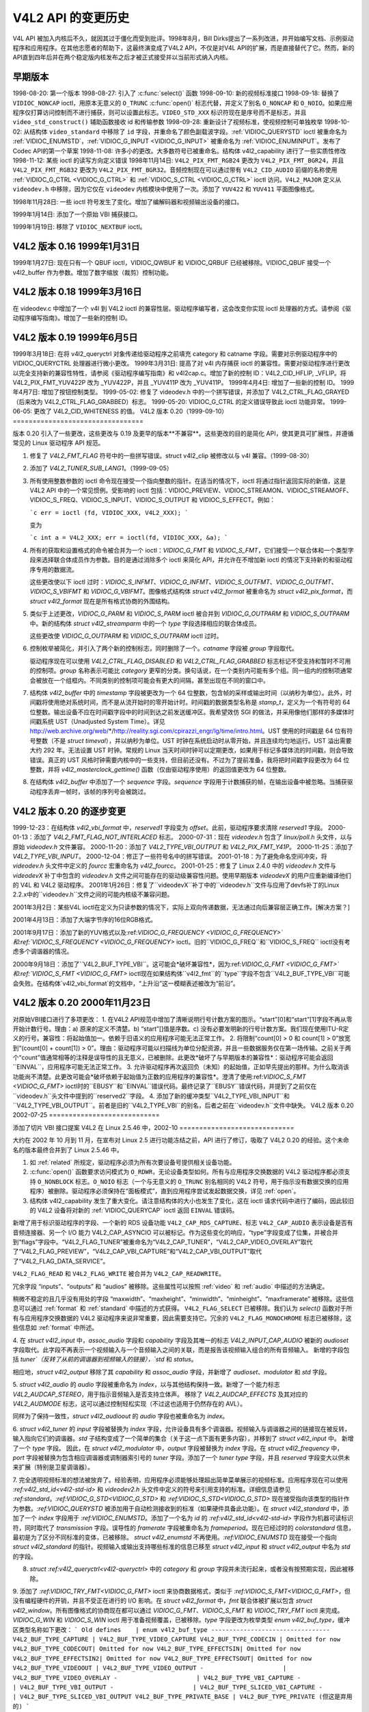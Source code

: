 .. 许可证标识符: GFDL-1.1-no-invariants-or-later
.. C 命名空间:: V4L

.. _hist-v4l2:

**************************
V4L2 API 的变更历史
**************************

V4L API 被加入内核后不久，就因其过于僵化而受到批评。1998年8月，Bill Dirks提出了一系列改进，并开始编写文档、示例驱动程序和应用程序。在其他志愿者的帮助下，这最终演变成了V4L2 API，不仅是对V4L API的扩展，而是直接替代了它。然而，新的API直到四年后并在两个稳定版内核发布之后才被正式接受并以当前形式纳入内核。

早期版本
=========

1998-08-20: 第一个版本
1998-08-27: 引入了 :c:func:`select()` 函数
1998-09-10: 新的视频标准接口
1998-09-18: 替换了 ``VIDIOC_NONCAP`` ioctl，用原本无意义的 ``O_TRUNC`` :c:func:`open()` 标志代替，并定义了别名 ``O_NONCAP`` 和 ``O_NOIO``。如果应用程序仅打算访问控制而不进行捕获，则可以设置此标志。``VIDEO_STD_XXX`` 标识符现在是序号而不是标志，并且 ``video_std_construct()`` 辅助函数接收 id 和传输参数
1998-09-28: 重新设计了视频标准，使视频控制可单独枚举
1998-10-02: 从结构体 ``video_standard`` 中移除了 ``id`` 字段，并重命名了颜色副载波字段。:ref:`VIDIOC_QUERYSTD` ioctl 被重命名为 :ref:`VIDIOC_ENUMSTD`，:ref:`VIDIOC_G_INPUT <VIDIOC_G_INPUT>` 被重命名为 :ref:`VIDIOC_ENUMINPUT`。发布了Codec API的第一个草案
1998-11-08: 许多小的更改。大多数符号已被重命名。结构体 v4l2_capability 进行了一些实质性修改
1998-11-12: 某些 ioctl 的读写方向定义错误
1998年11月14日: ``V4L2_PIX_FMT_RGB24`` 更改为 ``V4L2_PIX_FMT_BGR24``，并且 ``V4L2_PIX_FMT_RGB32`` 更改为 ``V4L2_PIX_FMT_BGR32``。音频控制现在可以通过带有 ``V4L2_CID_AUDIO`` 前缀的名称使用 :ref:`VIDIOC_G_CTRL <VIDIOC_G_CTRL>` 和 :ref:`VIDIOC_S_CTRL <VIDIOC_G_CTRL>` ioctl 访问。``V4L2_MAJOR`` 定义从 ``videodev.h`` 中移除，因为它仅在 ``videodev`` 内核模块中使用了一次。添加了 ``YUV422`` 和 ``YUV411`` 平面图像格式。

1998年11月28日: 一些 ioctl 符号发生了变化。增加了编解码器和视频输出设备的接口。

1999年1月14日: 添加了一个原始 VBI 捕获接口。

1999年1月19日: 移除了 ``VIDIOC_NEXTBUF`` ioctl。

V4L2 版本 0.16 1999年1月31日
============================

1999年1月27日: 现在只有一个 QBUF ioctl，VIDIOC_QWBUF 和 VIDIOC_QRBUF 已经被移除。VIDIOC_QBUF 接受一个 v4l2_buffer 作为参数。增加了数字缩放（裁剪）控制功能。

V4L2 版本 0.18 1999年3月16日
============================

在 videodev.c 中增加了一个 v4l 到 V4L2 ioctl 的兼容性层。驱动程序编写者，这会改变你实现 ioctl 处理器的方式。请参阅《驱动程序编写指南》。增加了一些新的控制 ID。

V4L2 版本 0.19 1999年6月5日
============================

1999年3月18日: 在将 v4l2_queryctrl 对象传递给驱动程序之前填充 category 和 catname 字段。需要对示例驱动程序中的 VIDIOC_QUERYCTRL 处理器进行微小更改。
1999年3月31日: 提高了对 v4l 内存捕获 ioctl 的兼容性。需要对驱动程序进行更改以完全支持新的兼容性特性，请参阅《驱动程序编写指南》和 v4l2cap.c。增加了新的控制 ID：V4L2_CID_HFLIP, _VFLIP。将 V4L2_PIX_FMT_YUV422P 改为 _YUV422P，并且 _YUV411P 改为 _YUV411P。
1999年4月4日: 增加了一些新的控制 ID。
1999年4月7日: 增加了按钮控制类型。
1999-05-02: 修复了 videodev.h 中的一个拼写错误，并添加了 V4L2_CTRL_FLAG_GRAYED（后来改为 V4L2_CTRL_FLAG_GRABBED）标志。
1999-05-20: VIDIOC_G_CTRL 的定义错误导致此 ioctl 功能异常。
1999-06-05: 更改了 V4L2_CID_WHITENESS 的值。
V4L2 版本 0.20（1999-09-10）
=================================

版本 0.20 引入了一些更改，这些更改与 0.19 及更早的版本**不兼容**。这些更改的目的是简化 API，使其更具可扩展性，并遵循常见的 Linux 驱动程序 API 规范。

1. 修复了 `V4L2_FMT_FLAG` 符号中的一些拼写错误。struct v4l2_clip 被修改以与 v4l 兼容。（1999-08-30）

2. 添加了 `V4L2_TUNER_SUB_LANG1`。（1999-09-05）

3. 所有使用整数参数的 ioctl 命令现在接受一个指向整数的指针。在适当的情况下，ioctl 将通过指针返回实际的新值，这是 V4L2 API 中的一个常见惯例。受影响的 ioctl 包括：VIDIOC_PREVIEW、VIDIOC_STREAMON、VIDIOC_STREAMOFF、VIDIOC_S_FREQ、VIDIOC_S_INPUT、VIDIOC_S_OUTPUT 和 VIDIOC_S_EFFECT。例如：

   ```c
   err = ioctl (fd, VIDIOC_XXX, V4L2_XXX);
   ```

   变为

   ```c
   int a = V4L2_XXX; err = ioctl(fd, VIDIOC_XXX, &a);
   ```

4. 所有的获取和设置格式的命令被合并为一个 ioctl：`VIDIOC_G_FMT` 和 `VIDIOC_S_FMT`，它们接受一个联合体和一个类型字段来选择联合体成员作为参数。目的是通过消除多个 ioctl 来简化 API，并允许在不增加新 ioctl 的情况下支持新的和驱动程序专用的数据流。
   
   这些更改使以下 ioctl 过时：`VIDIOC_S_INFMT`、`VIDIOC_G_INFMT`、`VIDIOC_S_OUTFMT`、`VIDIOC_G_OUTFMT`、`VIDIOC_S_VBIFMT` 和 `VIDIOC_G_VBIFMT`。图像格式结构体 `struct v4l2_format` 被重命名为 `struct v4l2_pix_format`，而 `struct v4l2_format` 现在是所有格式协商的外围结构。

5. 类似于上述更改，`VIDIOC_G_PARM` 和 `VIDIOC_S_PARM` ioctl 被合并到 `VIDIOC_G_OUTPARM` 和 `VIDIOC_S_OUTPARM` 中。新的结构体 `struct v4l2_streamparm` 中的一个 `type` 字段选择相应的联合体成员。
   
   这些更改使 `VIDIOC_G_OUTPARM` 和 `VIDIOC_S_OUTPARM` ioctl 过时。

6. 控制枚举被简化，并引入了两个新的控制标志，同时删除了一个。`catname` 字段被 `group` 字段取代。
   
   驱动程序现在可以使用 `V4L2_CTRL_FLAG_DISABLED` 和 `V4L2_CTRL_FLAG_GRABBED` 标志标记不受支持和暂时不可用的控制项。`group` 名称表示可能比 `category` 更窄的分类。换句话说，在一个类别内可能有多个组。同一组内的控制项通常会被放在一个组框内。不同类别的控制项可能会有更大的间隔，甚至出现在不同的窗口中。
7. 结构体 `v4l2_buffer` 中的 `timestamp` 字段被更改为一个 64 位整数，包含帧的采样或输出时间（以纳秒为单位）。此外，时间戳将使用绝对系统时间，而不是从流开始时的零开始计时。时间戳的数据类型名称是 `stamp_t`，定义为一个有符号的 64 位整数。输出设备不应在时间戳字段中的时间到达之前发送缓冲区。我希望效仿 SGI 的做法，并采用像他们那样的多媒体时间戳系统 UST（Unadjusted System Time）。详见 http://web.archive.org/web/*/http://reality.sgi.com/cpirazzi_engr/lg/time/intro.html。UST 使用的时间戳是 64 位有符号整数（不是 `struct timeval`），并以纳秒为单位。UST 时钟在系统启动时从零开始，并且连续均匀地运行。UST 溢出需要大约 292 年。无法设置 UST 时钟。常规的 Linux 当天时间时钟可以定期更改，如果用于标记多媒体流的时间戳，则会导致错误。真正的 UST 风格时钟需要内核中的一些支持，但目前还没有。不过为了提前准备，我将把时间戳字段更改为 64 位整数，并将 `v4l2_masterclock_gettime()` 函数（仅由驱动程序使用）的返回值更改为 64 位整数。

8. 在结构体 `v4l2_buffer` 中添加了一个 `sequence` 字段。`sequence` 字段用于计数捕获的帧，在输出设备中被忽略。当捕获驱动程序丢弃一帧时，该帧的序列号会被跳过。

V4L2 版本 0.20 的逐步变更
======================

1999-12-23：在结构体 `v4l2_vbi_format` 中，`reserved1` 字段变为 `offset`。此前，驱动程序要求清除 `reserved1` 字段。
2000-01-13：添加了 `V4L2_FMT_FLAG_NOT_INTERLACED` 标志。
2000-07-31：现在 `videodev.h` 包含了 `linux/poll.h` 头文件，以与原始 `videodev.h` 文件兼容。
2000-11-20：添加了 `V4L2_TYPE_VBI_OUTPUT` 和 `V4L2_PIX_FMT_Y41P`。
2000-11-25：添加了 `V4L2_TYPE_VBI_INPUT`。
2000-12-04：修正了一些符号名中的拼写错误。
2001-01-18：为了避免命名空间冲突，将 `videodev.h` 头文件中定义的 `fourcc` 宏重命名为 `v4l2_fourcc`。
2001-01-25：修复了 Linux 2.4.0 中的 `videodev.h` 文件与 `videodevX` 补丁中包含的 `videodev.h` 文件之间可能存在的驱动级兼容性问题。使用早期版本 `videodevX` 的用户应重新编译他们的 V4L 和 V4L2 驱动程序。
2001年1月26日：修复了``videodevX``补丁中的``videodev.h``文件与应用了devfs补丁的Linux 2.2.x中的``videodev.h``文件之间的可能内核级不兼容问题。

2001年3月2日：某些V4L ioctl在定义为只读参数的情况下，实际上双向传递数据，无法通过向后兼容层正确工作。[解决方案？]

2001年4月13日：添加了大端字节序的16位RGB格式。

2001年9月17日：添加了新的YUV格式以及:ref:`VIDIOC_G_FREQUENCY <VIDIOC_G_FREQUENCY>`和:ref:`VIDIOC_S_FREQUENCY <VIDIOC_G_FREQUENCY>` ioctl。旧的``VIDIOC_G_FREQ``和``VIDIOC_S_FREQ`` ioctl没有考虑多个调谐器的情况。

2000年9月18日：添加了``V4L2_BUF_TYPE_VBI``。这可能会*破坏兼容性*，因为:ref:`VIDIOC_G_FMT <VIDIOC_G_FMT>`和:ref:`VIDIOC_S_FMT <VIDIOC_G_FMT>` ioctl现在如果结构体``v4l2_fmt``的``type``字段不包含``V4L2_BUF_TYPE_VBI``可能会失败。在结构体`v4l2_vbi_format`的文档中，“上升沿”这一模糊表述被改为“前沿”。

V4L2 版本 0.20 2000年11月23日
=================================

对原始VBI接口进行了多项更改：
1. 在V4L2 API规范中增加了清晰说明行号计数方案的图示。“start”\[0\]和“start”\[1\]字段不再从零开始计数行号。理由：a) 原来的定义不清楚。b) “start”\[\]值是序数。c) 没有必要发明新的行号计数方案。我们现在使用ITU-R定义的行号。兼容性：将起始值加一。依赖于旧语义的应用程序可能无法正常工作。
2. 将限制“count\[0\] > 0 和 count\[1\] > 0”放宽到“(count\[0\] + count\[1\]) > 0”。理由：驱动程序可能以扫描线为单位分配资源，并且一些数据服务仅在第一场传输。之前关于两个“count”值通常相等的注释是误导性的且无意义，已被删除。此更改*破坏了与早期版本的兼容性*：驱动程序可能会返回``EINVAL``，应用程序可能无法正常工作。
3. 允许驱动程序再次返回负（未知）的起始值，正如早先提出的那样。为什么取消该功能尚不清楚。此更改可能会*破坏依赖于起始值为正数的应用程序的兼容性*。澄清了使用:ref:`VIDIOC_S_FMT <VIDIOC_G_FMT>` ioctl时的``EBUSY``和``EINVAL``错误代码。最终记录了``EBUSY``错误代码，并提到了之前仅在``videodev.h``头文件中提到的``reserved2``字段。
4. 添加了新的缓冲类型``V4L2_TYPE_VBI_INPUT``和``V4L2_TYPE_VBI_OUTPUT``。前者是旧的``V4L2_TYPE_VBI``的别名，后者之前在``videodev.h``文件中缺失。
V4L2 版本 0.20 2002-07-25
============================

添加了切片 VBI 接口提案
V4L2 在 Linux 2.5.46 中，2002-10
=============================

大约在 2002 年 10 月到 11 月，在宣布对 Linux 2.5 进行功能冻结之前，API 进行了修订，吸取了 V4L2 0.20 的经验。这个未命名的版本最终合并到了 Linux 2.5.46 中。

1. 如 :ref:`related` 所规定，驱动程序必须为所有次要设备号提供相关设备功能。
2. :c:func:`open()` 函数要求访问模式为 ``O_RDWR``，无论设备类型如何。所有与应用程序交换数据的 V4L2 驱动程序都必须支持 ``O_NONBLOCK`` 标志。``O_NOIO`` 标志（一个与无意义的 ``O_TRUNC`` 别名相同的 V4L2 符号，用于指示没有数据交换的应用程序）被删除。驱动程序必须保持在“面板模式”，直到应用程序尝试发起数据交换，详见 :ref:`open`。
3. 结构体 v4l2_capability 发生了重大变化。请注意结构体的大小也发生了变化，这在 ioctl 请求代码中进行了编码，因此较旧的 V4L2 设备将对新的 :ref:`VIDIOC_QUERYCAP` ioctl 返回 ``EINVAL`` 错误码。

新增了用于标识驱动程序的字段、一个新的 RDS 设备功能 ``V4L2_CAP_RDS_CAPTURE``、标志 ``V4L2_CAP_AUDIO`` 表示设备是否有音频连接器、另一个 I/O 能力 V4L2_CAP_ASYNCIO 可以被标记。作为这些变化的响应，“type”字段变成了位集，并被合并到“flags”字段中。“V4L2_FLAG_TUNER”被重命名为“V4L2_CAP_TUNER”，“V4L2_CAP_VIDEO_OVERLAY”取代了“V4L2_FLAG_PREVIEW”，“V4L2_CAP_VBI_CAPTURE”和“V4L2_CAP_VBI_OUTPUT”取代了“V4L2_FLAG_DATA_SERVICE”。

``V4L2_FLAG_READ`` 和 ``V4L2_FLAG_WRITE`` 被合并为 ``V4L2_CAP_READWRITE``。

冗余字段 “inputs”、“outputs” 和 “audios” 被移除。这些属性可以按照 :ref:`video` 和 :ref:`audio` 中描述的方法确定。

稍微不稳定的且几乎没有用处的字段 “maxwidth”、“maxheight”、“minwidth”、“minheight”、“maxframerate” 被移除。这些信息可以通过 :ref:`format` 和 :ref:`standard` 中描述的方式获得。
``V4L2_FLAG_SELECT`` 已被移除。我们认为 `select()` 函数对于所有与应用程序交换数据的 V4L2 驱动程序来说非常重要，因此需要支持它。冗余的 ``V4L2_FLAG_MONOCHROME`` 标志已被移除，这些信息如 :ref:`format` 中所述。

4. 在 `struct v4l2_input` 中，`assoc_audio` 字段和 `capability` 字段及其唯一的标志 `V4L2_INPUT_CAP_AUDIO` 被新的 `audioset` 字段取代。此字段不再表示一个视频输入与一个音频输入之间的关联，而是报告该视频输入组合的所有音频输入。
新增的字段包括 `tuner`（反转了从前的调谐器到视频输入的链接），`std` 和 `status`。

相应地，`struct v4l2_output` 移除了其 `capability` 和 `assoc_audio` 字段，并新增了 `audioset`、`modulator` 和 `std` 字段。

5. `struct v4l2_audio` 的 `audio` 字段被重命名为 `index`，以与其他结构保持一致。新增了一个能力标志 `V4L2_AUDCAP_STEREO`，用于指示音频输入是否支持立体声。
移除了 `V4L2_AUDCAP_EFFECTS` 及其对应的 `V4L2_AUDMODE` 标志，这可以通过控制轻松实现（不过这也适用于仍然存在的 AVL）。

同样为了保持一致性，`struct v4l2_audioout` 的 `audio` 字段也被重命名为 `index`。

6. `struct v4l2_tuner` 的 `input` 字段被替换为 `index` 字段，允许设备具有多个调谐器。视频输入与调谐器之间的链接现在被反转，输入指向它们的调谐器。`std` 子结构变成了一个简单的集合（关于这一点下面有更多内容），并移到了 `struct v4l2_input` 中。
新增了一个 `type` 字段。
因此，在 `struct v4l2_modulator` 中，`output` 字段被替换为 `index` 字段。在 `struct v4l2_frequency` 中，`port` 字段被替换为包含相应调谐器或调制器索引号的 `tuner` 字段。添加了一个 `tuner type` 字段，并且 `reserved` 字段变大以供未来扩展（特别是卫星调谐器）。

7. 完全透明视频标准的想法被放弃了。经验表明，应用程序必须能够处理超出简单菜单展示的视频标准。应用程序现在可以使用 `:ref:v4l2_std_id<v4l2-std-id>` 和 `videodev2.h` 头文件中定义的符号来引用支持的标准。详细信息请参见 `:ref:standard`。`:ref:VIDIOC_G_STD<VIDIOC_G_STD>` 和 `:ref:VIDIOC_S_STD<VIDIOC_G_STD>` 现在接受指向该类型的指针作为参数。`:ref:VIDIOC_QUERYSTD` 被添加用于自动检测接收到的标准（如果硬件具备此功能）。在 `struct v4l2_standard` 中，添加了一个 `index` 字段用于 `:ref:VIDIOC_ENUMSTD`。添加了一个名为 `id` 的 `:ref:v4l2_std_id<v4l2-std-id>` 字段作为机器可读标识符，同时取代了 `transmission` 字段。误导性的 `framerate` 字段被重命名为 `frameperiod`。现在已经过时的 `colorstandard` 信息，最初是为了区分不同标准的变体，已被移除。
`struct v4l2_enumstd` 不再使用。`:ref:VIDIOC_ENUMSTD` 现在接受一个指向 `struct v4l2_standard` 的指针。视频输入或输出支持哪些标准的信息已移至 `struct v4l2_input` 和 `struct v4l2_output` 中名为 `std` 的字段。

8. `struct :ref:v4l2_queryctrl<v4l2-queryctrl>` 中的 `category` 和 `group` 字段并未流行起来，或者没有按预期实现，因此被移除。

9. 添加了 `:ref:VIDIOC_TRY_FMT<VIDIOC_G_FMT>` ioctl 来协商数据格式，类似于 `:ref:VIDIOC_S_FMT<VIDIOC_G_FMT>`，但没有编程硬件的开销，并且不受正在进行的 I/O 影响。在 `struct v4l2_format` 中，`fmt` 联合体被扩展以包含 `struct v4l2_window`。所有图像格式的协商现在都可以通过 `VIDIOC_G_FMT`、`VIDIOC_S_FMT` 和 `VIDIOC_TRY_FMT` ioctl 来完成。`VIDIOC_G_WIN` 和 `VIDIOC_S_WIN` ioctl 用于准备视频覆盖，已被移除。`type` 字段更改为枚举类型 `enum v4l2_buf_type`，缓冲区类型名称如下更改：
```
Old defines    | enum v4l2_buf_type
---------------------------------
V4L2_BUF_TYPE_CAPTURE | V4L2_BUF_TYPE_VIDEO_CAPTURE
V4L2_BUF_TYPE_CODECIN | Omitted for now
V4L2_BUF_TYPE_CODECOUT| Omitted for now
V4L2_BUF_TYPE_EFFECTSIN| Omitted for now
V4L2_BUF_TYPE_EFFECTSIN2| Omitted for now
V4L2_BUF_TYPE_EFFECTSOUT| Omitted for now
V4L2_BUF_TYPE_VIDEOOUT | V4L2_BUF_TYPE_VIDEO_OUTPUT
-                      | V4L2_BUF_TYPE_VIDEO_OVERLAY
-                      | V4L2_BUF_TYPE_VBI_CAPTURE
-                      | V4L2_BUF_TYPE_VBI_OUTPUT
-                      | V4L2_BUF_TYPE_SLICED_VBI_CAPTURE
-                      | V4L2_BUF_TYPE_SLICED_VBI_OUTPUT
V4L2_BUF_TYPE_PRIVATE_BASE | V4L2_BUF_TYPE_PRIVATE (但这是弃用的)
```

10. 在 `struct v4l2_fmtdesc` 中，添加了一个与 `struct v4l2_format` 类似的 `enum v4l2_buf_type` 类型的 `type` 字段。`:ref:VIDIOC_ENUM_FBUFFMT` ioctl 已不再需要并被移除。这些调用可以用 `:ref:VIDIOC_ENUM_FMT` 替代，类型为 `V4L2_BUF_TYPE_VIDEO_OVERLAY`。
11. 在结构体 `v4l2_pix_format` 中，移除了 `depth` 字段，假设应用程序通过其四字符代码识别格式时已经知道颜色深度，而其他应用程序并不关心这个字段。同样的理由导致移除了 `V4L2_FMT_FLAG_COMPRESSED` 标志。由于驱动程序不应该在内核空间中转换图像，因此移除了 `V4L2_FMT_FLAG_SWCONVECOMPRESSED` 标志。应该提供一个用户库来代替转换函数。`V4L2_FMT_FLAG_BYTESPERLINE` 标志是冗余的。应用程序可以通过将 `bytesperline` 字段设置为零来获得一个合理的默认值。由于剩下的标志也被替换，因此移除了 `flags` 字段本身。
   
   交错标志被一个新的 `field` 字段中的枚举类型 `v4l2_field` 替代。
   
   .. flat-table::
       :header-rows:  1
       :stub-columns: 0

       * - 旧标志
         - 枚举 v4l2_field
       * - `V4L2_FMT_FLAG_NOT_INTERLACED`
         - ?
       * - `V4L2_FMT_FLAG_INTERLACED` = `V4L2_FMT_FLAG_COMBINED`
         - `V4L2_FIELD_INTERLACED`
       * - `V4L2_FMT_FLAG_TOPFIELD` = `V4L2_FMT_FLAG_ODDFIELD`
         - `V4L2_FIELD_TOP`
       * - `V4L2_FMT_FLAG_BOTFIELD` = `V4L2_FMT_FLAG_EVENFIELD`
         - `V4L2_FIELD_BOTTOM`
       * - `-`
         - `V4L2_FIELD_SEQ_TB`
       * - `-`
         - `V4L2_FIELD_SEQ_BT`
       * - `-`
         - `V4L2_FIELD_ALTERNATE`

   颜色空间标志被一个新的 `colorspace` 字段中的枚举类型 `v4l2_colorspace` 替代，其中 `V4L2_COLORSPACE_SMPTE170M`、`V4L2_COLORSPACE_BT878`、`V4L2_COLORSPACE_470_SYSTEM_M` 或 `V4L2_COLORSPACE_470_SYSTEM_BG` 取代了 `V4L2_FMT_CS_601YUV`。

12. 在结构体 `v4l2_requestbuffers` 中，`type` 字段被正确定义为枚举类型 `v4l2_buf_type`。缓冲区类型如上所述进行了更改。新增了一个 `memory` 字段，类型为枚举类型 `v4l2_memory`，用于区分由驱动程序或应用程序分配的缓冲区。详见 :ref:`io`。

13. 在结构体 `v4l2_buffer` 中，`type` 字段被正确定义为枚举类型 `v4l2_buf_type`。缓冲区类型如上所述进行了更改。新增了一个 `field` 字段，类型为枚举类型 `v4l2_field`，用于指示缓冲区包含的是顶部场还是底部场。旧的字段标志被移除。由于没有按计划在内核中添加未调整的系统时间时钟，`timestamp` 字段从类型 `stamp_t`（一个表示样本时间的64位无符号整数）变回 `struct timeval`。随着第二种内存映射方法的增加，`offset` 字段移到了联合体 `m` 中，并新增了一个 `memory` 字段，类型为枚举类型 `v4l2_memory`，用于区分 I/O 方法。详见 :ref:`io`。

   `V4L2_BUF_REQ_CONTIG` 标志曾被 V4L 兼容性层使用，在对该代码进行更改后，它不再需要。`V4L2_BUF_ATTR_DEVICEMEM` 标志会指示缓冲区是否确实分配在设备内存而不是可DMA的系统内存中。该标志几乎没用，因此被移除。

14. 在结构体 `v4l2_framebuffer` 中，`base[3]` 数组预见到双缓冲和三缓冲在离屏视频内存中的使用，但并未定义同步机制，因此被替换为一个单一指针。`V4L2_FBUF_CAP_SCALEUP` 和 `V4L2_FBUF_CAP_SCALEDOWN` 标志被移除。应用程序可以使用新的裁剪和缩放接口更准确地确定这些功能。`V4L2_FBUF_CAP_CLIPPING` 标志被 `V4L2_FBUF_CAP_LIST_CLIPPING` 和 `V4L2_FBUF_CAP_BITMAP_CLIPPING` 替换。

15. 在结构体 `v4l2_clip` 中，`x`、`y`、`width` 和 `height` 字段被移到一个名为 `c` 的子结构体中，类型为 `v4l2_rect`。`x` 和 `y` 字段被重命名为 `left` 和 `top`，即相对于上下文相关的原点的偏移量。
16. 在结构体 `v4l2_window` 中，字段 `x`、`y`、`width` 和 `height` 被移到了一个名为 `w` 的子结构体中。新增了一个类型为 `enum v4l2_field` 的字段 `field`，用于区分场（interlaced）和帧覆盖。

17. 数码变焦接口，包括 `struct v4l2_zoomcap`、`struct v4l2_zoom`、`V4L2_ZOOM_NONCAP` 和 `V4L2_ZOOM_WHILESTREAMING` 被一个新的裁剪和缩放接口取代。此前未使用的 `struct v4l2_cropcap` 和 `struct v4l2_crop` 被重新定义用于此目的。详细信息见 :ref:`crop`。

18. 在结构体 `v4l2_vbi_format` 中，字段 `SAMPLE_FORMAT` 现在包含一个四字符代码，用于标识视频图像格式，并且 `V4L2_PIX_FMT_GREY` 取代了 `V4L2_VBI_SF_UBYTE` 定义。字段 `reserved` 被扩展了。

19. 在结构体 `v4l2_captureparm` 中，字段 `timeperframe` 的类型从无符号长整型改为 `struct v4l2_fract`。这允许准确表达 NTSC-M 帧率的倍数（30000 / 1001）。新增了一个字段 `readbuffers` 用于控制读取 I/O 模式下的驱动行为。
类似的改动也应用到了 `struct v4l2_outputparm`。

20. 结构体 `v4l2_performance` 和 `VIDIOC_G_PERF` ioctl 被移除。除了使用 :ref:`读写 I/O 方法 <rw>`（该方法本身是有限制的），这些信息已经对应用程序可用。

21. 旧版 V4L2 文档中的 RGB 到 YCbCr 色彩空间转换示例不准确，这个问题已经在 :ref:`pixfmt` 中得到了修正。

V4L2 2003-06-19
===============

1. 新增了一个能力标志 `V4L2_CAP_RADIO` 用于无线电设备。在此更改之前，无线电设备仅通过具有一个类型字段为 `V4L2_TUNER_RADIO` 的调谐器来识别。

2. 添加了一个可选的驱动访问优先级机制，详细信息见 :ref:`app-pri`。
3. 发现音频输入和输出接口不完整
此前，:ref:`VIDIOC_G_AUDIO <VIDIOC_G_AUDIO>` ioctl 用于枚举可用的音频输入。然而，没有一个 ioctl 可以确定当前的音频输入（如果存在多个音频输入与当前视频输入组合使用）。因此，`VIDIOC_G_AUDIO` 被重命名为 `VIDIOC_G_AUDIO_OLD`，此 ioctl 在内核 2.6.39 中被移除。新增了 :ref:`VIDIOC_ENUMAUDIO` ioctl 用于枚举音频输入，而 :ref:`VIDIOC_G_AUDIO <VIDIOC_G_AUDIO>` 现在报告当前的音频输入。
对 :ref:`VIDIOC_G_AUDOUT <VIDIOC_G_AUDOUT>` 和 :ref:`VIDIOC_ENUMAUDOUT <VIDIOC_ENUMAUDOUT>` 也进行了同样的更改。
在此之后，“videodev”模块将自动在旧版和新版 ioctl 之间进行转换，但驱动程序和应用程序必须更新才能成功重新编译。

4. :ref:`VIDIOC_OVERLAY` ioctl 被错误地定义为写读参数。它已被更改为只写参数，同时写读版本被重命名为 `VIDIOC_OVERLAY_OLD`。
旧的 ioctl 在内核 2.6.39 中被移除。“videodev”内核模块将继续自动转换到新版本，因此驱动程序需要重新编译，但应用程序不需要。

5. :ref:`overlay` 错误地说明剪裁矩形定义了视频可见的区域。正确的说法是剪裁矩形定义了不应显示视频的区域，从而可以看到图形表面。

6. :ref:`VIDIOC_S_PARM <VIDIOC_G_PARM>` 和 :ref:`VIDIOC_S_CTRL <VIDIOC_G_CTRL>` ioctl 被定义为只写参数，这与其他修改参数的 ioctl 不一致。它们被更改为写读参数，同时在只写版本中添加了 `_OLD` 后缀。旧的 ioctl 在内核 2.6.39 中被移除。假设参数不变的驱动程序和应用程序需要更新。

V4L2 2003-11-05
===============

1. 在 :ref:`pixfmt-rgb` 中，以下像素格式从 Bill Dirks 的 V4L2 规范中被错误地转移。下面的描述指内存中的字节顺序，按地址递增顺序排列。
.. flat-table::
       :header-rows:  1
       :stub-columns: 0

       * - 符号
	 - 修订 0.5 之前的文档
	 - 纠正后
       * - ``V4L2_PIX_FMT_RGB24``
	 - B, G, R
	 - R, G, B
       * - ``V4L2_PIX_FMT_BGR24``
	 - R, G, B
	 - B, G, R
       * - ``V4L2_PIX_FMT_RGB32``
	 - B, G, R, X
	 - R, G, B, X
       * - ``V4L2_PIX_FMT_BGR32``
	 - R, G, B, X
	 - B, G, R, X

   `V4L2_PIX_FMT_BGR24` 示例始终正确。
在 :ref:`v4l-image-properties` 中，对 V4L 的 ``VIDEO_PALETTE_RGB24`` 和 ``VIDEO_PALETTE_RGB32`` 格式到 V4L2 像素格式的映射进行了相应的修正。

2. 与上述修复无关的是，驱动程序仍可能以不同的方式解释某些 V4L2 RGB 像素格式。这些问题尚未解决，详细信息请参见 :ref:`pixfmt-rgb`

Linux 2.6.6 中的 V4L2，2004-05-09
==================================

1. :ref:`VIDIOC_CROPCAP` ioctl 被错误地定义为只读参数。现在它被定义为写-读 ioctl，而只读版本被重命名为 ``VIDIOC_CROPCAP_OLD``。旧的 ioctl 在内核 2.6.39 中被移除。

Linux 2.6.8 中的 V4L2
=====================

1. 在 struct v4l2_buffer 中新增了一个字段 ``input``（之前的 ``reserved[0]``）。此字段的目的在于在视频捕获过程中交替使用视频输入（例如摄像头）。此功能必须通过新的 ``V4L2_BUF_FLAG_INPUT`` 标志启用。字段 ``flags`` 不再是只读的。

V4L2 规范勘误，2004-08-01
===========================

1. :ref:`func-open` 函数的返回值被错误地记录。
2. 音频输出 ioctl 结尾应为 -AUDOUT，而不是 -AUDIOOUT。
3. 在当前音频输入示例中，ioctl ``VIDIOC_G_AUDIO`` 使用了错误的参数。
4. :ref:`VIDIOC_QBUF` 和 :ref:`VIDIOC_DQBUF <VIDIOC_QBUF>` ioctl 的文档没有提到 struct v4l2_buffer 的 ``memory`` 字段。这一字段在示例中也缺失。此外，在 ``VIDIOC_DQBUF`` 页面上，未记录 ``EIO`` 错误码。

Linux 2.6.14 中的 V4L2
======================

1. 新增了一个分片 VBI 接口。该接口在 :ref:`sliced` 中有详细描述，并取代了 V4L2 规格 0.8 版本中最初提出的接口。

Linux 2.6.15 中的 V4L2
======================

1. 新增了 :ref:`VIDIOC_LOG_STATUS` ioctl。
2. 定义了新的视频标准 ``V4L2_STD_NTSC_443``、``V4L2_STD_SECAM_LC``、``V4L2_STD_SECAM_DK``（一组 SECAM D、K 和 K1）和 ``V4L2_STD_ATSC``（一组 ``V4L2_STD_ATSC_8_VSB`` 和 ``V4L2_STD_ATSC_16_VSB``）。请注意，现在 ``V4L2_STD_525_60`` 集合中包含了 ``V4L2_STD_NTSC_443``。详情请参见 :ref:`v4l2-std-id`

3. ``VIDIOC_G_COMP`` 和 ``VIDIOC_S_COMP`` ioctl 分别重命名为 ``VIDIOC_G_MPEGCOMP`` 和 ``VIDIOC_S_MPEGCOMP``。它们的参数被替换为一个指向 ``v4l2_mpeg_compression`` 结构体的指针。（``VIDIOC_G_MPEGCOMP`` 和 ``VIDIOC_S_MPEGCOMP`` ioctl 在 Linux 2.6.25 中被移除。）

V4L2 规格勘误表 2005-11-27
============================

在 :ref:`capture-example` 中的捕获示例调用了 :ref:`VIDIOC_S_CROP <VIDIOC_G_CROP>` ioctl 而没有检查是否支持裁剪功能。在 :ref:`standard` 中的视频标准选择示例中，:ref:`VIDIOC_S_STD <VIDIOC_G_STD>` 调用使用了错误的参数类型。

V4L2 规格勘误表 2006-01-10
============================

1. 结构体 v4l2_input 中的 ``V4L2_IN_ST_COLOR_KILL`` 标志不仅表示颜色杀手是否启用，还表示其是否活跃（颜色杀手在检测到视频信号中无颜色时禁用颜色解码以提高图像质量。）

2. :ref:`VIDIOC_S_PARM <VIDIOC_G_PARM>` 是一个写读 ioctl，而不是仅写 ioctl，如其参考页所述。该 ioctl 在 2003 年进行了更改。

V4L2 规格勘误表 2006-02-03
============================

1. 在结构体 v4l2_captureparm 和 v4l2_outputparm 中的 ``timeperframe`` 字段给出的时间单位是秒，而不是微秒。

V4L2 规格勘误表 2006-02-04
============================

1. 结构体 v4l2_window 中的 ``clips`` 字段必须指向一个 v4l2_clip 结构体数组，而不是链表，因为驱动程序忽略结构体 v4l2_clip 的 ``next`` 指针。

Linux 2.6.17 中的 V4L2
====================

1. 新增了视频标准宏：``V4L2_STD_NTSC_M_KR``（南韩 NTSC M），以及集合 ``V4L2_STD_MN``、``V4L2_STD_B``、``V4L2_STD_GH`` 和 ``V4L2_STD_DK``。现在 ``V4L2_STD_NTSC`` 和 ``V4L2_STD_SECAM`` 集合分别包含了 ``V4L2_STD_NTSC_M_KR`` 和 ``V4L2_STD_SECAM_LC``。

2. 定义了一个新的 ``V4L2_TUNER_MODE_LANG1_LANG2`` 来记录双语节目的两种语言。现在使用 ``V4L2_TUNER_MODE_STEREO`` 的目的已过时。详情请参见 :ref:`VIDIOC_G_TUNER <VIDIOC_G_TUNER>` 部分。

V4L2 规格勘误表 2006-09-23（草案 0.15）
=========================================

1. 在多个地方未提及切片 VBI 接口中的 ``V4L2_BUF_TYPE_SLICED_VBI_CAPTURE`` 和 ``V4L2_BUF_TYPE_SLICED_VBI_OUTPUT`` 缓冲区类型。

2. 在 :ref:`VIDIOC_G_AUDIO <VIDIOC_G_AUDIO>` 中澄清了结构体 v4l2_audio 的 ``mode`` 字段是一个标志字段。
3. :ref:`VIDIOC_QUERYCAP` 没有提及切片 VBI 和无线电功能标志。
4. 在 :ref:`VIDIOC_G_FREQUENCY <VIDIOC_G_FREQUENCY>` 中明确指出，应用程序必须在调用 :ref:`VIDIOC_S_FREQUENCY <VIDIOC_G_FREQUENCY>` 之前初始化结构体 v4l2_frequency 中的调谐器 `type` 字段。
5. 结构体 v4l2_requestbuffers 中的 `reserved` 数组有 2 个元素，而不是 32 个。
6. 在 :ref:`output` 和 :ref:`raw-vbi` 中，从未被广泛采用的设备文件名 `/dev/vout` 被替换为 `/dev/video`。
7. 在 Linux 2.6.15 中，VBI 设备次设备号的可能范围从 224-239 扩展到了 224-255。因此，现在可以使用设备文件名 `/dev/vbi0` 到 `/dev/vbi31`。

V4L2 在 Linux 2.6.18 中的变化
============================

1. 新增了 ioctl 命令 :ref:`VIDIOC_G_EXT_CTRLS <VIDIOC_G_EXT_CTRLS>`、:ref:`VIDIOC_S_EXT_CTRLS <VIDIOC_G_EXT_CTRLS>` 和 :ref:`VIDIOC_TRY_EXT_CTRLS <VIDIOC_G_EXT_CTRLS>`，新增了一个标志来跳过不支持的控制项 :ref:`VIDIOC_QUERYCTRL`，新的控制类型 `V4L2_CTRL_TYPE_INTEGER64` 和 `V4L2_CTRL_TYPE_CTRL_CLASS`（枚举类型 v4l2_ctrl_type），以及新的控制标志 `V4L2_CTRL_FLAG_READ_ONLY`、`V4L2_CTRL_FLAG_UPDATE`、`V4L2_CTRL_FLAG_INACTIVE` 和 `V4L2_CTRL_FLAG_SLIDER`（:ref:`control-flags`）。详细信息请参见 :ref:`extended-controls`。

V4L2 在 Linux 2.6.19 中的变化
============================

1. 在结构体 v4l2_sliced_vbi_cap 中添加了一个缓冲区类型字段，替换了保留字段。请注意，在枚举类型的大小与整型大小不同的架构上，结构体的大小发生了变化。ioctl 命令 :ref:`VIDIOC_G_SLICED_VBI_CAP <VIDIOC_G_SLICED_VBI_CAP>` 从只读重新定义为读写。应用程序现在必须初始化类型字段并清除保留字段。这些更改可能会导致与旧驱动程序和应用程序的**兼容性问题**。
2. 新增了 ioctl 命令 :ref:`VIDIOC_ENUM_FRAMESIZES` 和 :ref:`VIDIOC_ENUM_FRAMEINTERVALS`。
3. 新增了一个像素格式 `V4L2_PIX_FMT_RGB444`（:ref:`pixfmt-rgb`）。

V4L2 规范勘误表 2006-10-12（草稿 0.17）
=========================================

1. `V4L2_PIX_FMT_HM12`（:ref:`reserved-formats`）是一个 YUV 4:2:0 格式，而非 4:2:2 格式。
V4L2在Linux 2.6.21中的更新
====================

1. 现在`videodev2.h`头文件采用GNU通用公共许可证（版本二或更高）和3条款BSD风格的许可证双重授权。

V4L2在Linux 2.6.22中的更新
====================

1. 添加了两种新的场顺序`V4L2_FIELD_INTERLACED_TB`和`V4L2_FIELD_INTERLACED_BT`。详情请参见枚举v4l2_field。
2. 视频覆盖接口中添加了三种新的裁剪/混合方法，支持全局、直接或反向局部alpha值。详细信息请参考`VIDIOC_G_FBUF`和`VIDIOC_S_FBUF`的ioctl描述。
   `struct v4l2_window`中新增了一个`global_alpha`字段，扩展了该结构。这可能会**破坏与直接使用`struct v4l2_window`的应用程序的兼容性**。然而，使用指向带有填充字节的`struct v4l2_format`父结构的`VIDIOC_G/S/TRY_FMT` ioctl 不受影响。
3. `struct v4l2_window`中的`chromakey`字段格式从“主机顺序RGB32”更改为与帧缓冲区相同的像素值。这可能会**破坏现有应用程序的兼容性**。目前未知有支持“主机顺序RGB32”格式的驱动程序。

V4L2在Linux 2.6.24中的更新
====================

1. 添加了像素格式`V4L2_PIX_FMT_PAL8`、`V4L2_PIX_FMT_YUV444`、`V4L2_PIX_FMT_YUV555`、`V4L2_PIX_FMT_YUV565`和`V4L2_PIX_FMT_YUV32`。

V4L2在Linux 2.6.25中的更新
====================

1. 添加了像素格式`V4L2_PIX_FMT_Y16`和`V4L2_PIX_FMT_SBGGR16`。
2. 新增了控制项`V4L2_CID_POWER_LINE_FREQUENCY`、`V4L2_CID_HUE_AUTO`、`V4L2_CID_WHITE_BALANCE_TEMPERATURE`、`V4L2_CID_SHARPNESS`和`V4L2_CID_BACKLIGHT_COMPENSATION`。同时，`V4L2_CID_BLACK_LEVEL`、`V4L2_CID_WHITENESS`、`V4L2_CID_HCENTER`和`V4L2_CID_VCENTER`被标记为已弃用。
3. 添加了 :ref:`Camera controls class <camera-controls>`，其中包括新的控制项 ``V4L2_CID_EXPOSURE_AUTO``、``V4L2_CID_EXPOSURE_ABSOLUTE``、``V4L2_CID_EXPOSURE_AUTO_PRIORITY``、``V4L2_CID_PAN_RELATIVE``、``V4L2_CID_TILT_RELATIVE``、``V4L2_CID_PAN_RESET``、``V4L2_CID_TILT_RESET``、``V4L2_CID_PAN_ABSOLUTE``、``V4L2_CID_TILT_ABSOLUTE``、``V4L2_CID_FOCUS_ABSOLUTE``、``V4L2_CID_FOCUS_RELATIVE`` 和 ``V4L2_CID_FOCUS_AUTO``。
4. 已经被 Linux 2.6.18 中的 :ref:`extended controls <extended-controls>` 接口取代的 ``VIDIOC_G_MPEGCOMP`` 和 ``VIDIOC_S_MPEGCOMP`` ioctls 最终从 ``videodev2.h`` 头文件中移除。

V4L2 在 Linux 2.6.26 中的变化
====================

1. 添加了像素格式 ``V4L2_PIX_FMT_Y16`` 和 ``V4L2_PIX_FMT_SBGGR16``。
2. 添加了用户控制项 ``V4L2_CID_CHROMA_AGC`` 和 ``V4L2_CID_COLOR_KILLER``。

V4L2 在 Linux 2.6.27 中的变化
====================

1. 添加了 :ref:`VIDIOC_S_HW_FREQ_SEEK` ioctl 和 ``V4L2_CAP_HW_FREQ_SEEK`` 能力。
2. 添加了像素格式 ``V4L2_PIX_FMT_YVYU``、``V4L2_PIX_FMT_PCA501``、``V4L2_PIX_FMT_PCA505``、``V4L2_PIX_FMT_PCA508``、``V4L2_PIX_FMT_PCA561``、``V4L2_PIX_FMT_SGBRG8``、``V4L2_PIX_FMT_PAC207`` 和 ``V4L2_PIX_FMT_PJPG``。

V4L2 在 Linux 2.6.28 中的变化
====================

1. 添加了 ``V4L2_MPEG_AUDIO_ENCODING_AAC`` 和 ``V4L2_MPEG_AUDIO_ENCODING_AC3`` MPEG 音频编码。
2. 添加了 ``V4L2_MPEG_VIDEO_ENCODING_MPEG_4_AVC`` MPEG 视频编码。
3. 添加了像素格式 ``V4L2_PIX_FMT_SGRBG10`` 和 ``V4L2_PIX_FMT_SGRBG10DPCM8``。

V4L2 在 Linux 2.6.29 中的变化
====================

1. 将 ``VIDIOC_G_CHIP_IDENT`` ioctl 重命名为 ``VIDIOC_G_CHIP_IDENT_OLD`` 并引入了 ``VIDIOC_DBG_G_CHIP_IDENT``。旧的结构体 ``v4l2_chip_ident`` 也被重命名为 ``v4l2_chip_ident_old``。
V4L2在Linux 2.6.30中的更新
====================

1. 新增了像素格式 ``V4L2_PIX_FMT_VYUY``、``V4L2_PIX_FMT_NV16`` 和 ``V4L2_PIX_FMT_NV61``
2. 新增了相机控制功能 ``V4L2_CID_ZOOM_ABSOLUTE``、``V4L2_CID_ZOOM_RELATIVE``、``V4L2_CID_ZOOM_CONTINUOUS`` 和 ``V4L2_CID_PRIVACY``

V4L2在Linux 2.6.32中的更新
====================

1. 新增了控制标志 ``V4L2_CTRL_FLAG_WRITE_ONLY``
2. 新增了控制功能 ``V4L2_CID_COLORFX``

为了便于比较V4L2 API和内核版本，现在V4L2 API使用Linux内核版本编号进行编号。
- 完成了RDS捕获API。更多信息请参见 :ref:`rds`
- 新增了调制器和RDS编码器的新功能
- 添加了libv4l API的描述
- 通过新增类型 ``V4L2_CTRL_TYPE_STRING`` 支持字符串控制
- 添加了 ``V4L2_CID_BAND_STOP_FILTER`` 的文档说明
7. 增加了 FM 调制器（FM TX）扩展控制类：
   ``V4L2_CTRL_CLASS_FM_TX`` 及其控制 ID
8. 增加了 FM 接收器（FM RX）扩展控制类：
   ``V4L2_CTRL_CLASS_FM_RX`` 及其控制 ID
9. 增加了遥控器章节，描述了媒体设备的默认遥控器映射

V4L2 在 Linux 2.6.33 中的变化
====================
1. 增加了对数字视频时序的支持，以支持 HDTV 接收器和发射器

V4L2 在 Linux 2.6.34 中的变化
====================
1. 在 :ref:`相机控制类 <camera-controls>` 中增加了 ``V4L2_CID_IRIS_ABSOLUTE`` 和 ``V4L2_CID_IRIS_RELATIVE`` 控制

V4L2 在 Linux 2.6.37 中的变化
====================
1. 移除了 vtx（视频文本/电传视讯）API。该 API 已不再使用，并且没有硬件可以验证此 API。也没有发现任何用户空间应用程序使用它。原本计划在 2.6.35 版本中移除

V4L2 在 Linux 2.6.39 中的变化
====================
1. 移除了旧的 VIDIOC_*_OLD 符号和 V4L1 支持
2. 增加了多平面 API。不会影响当前驱动程序和应用程序的兼容性。详情请参阅 :ref:`多平面 API <planar-apis>`

V4L2 在 Linux 3.1 中的变化
=================
1. VIDIOC_QUERYCAP 现在返回的是每个子系统的版本而不是每个驱动程序的版本
标准化一个无效 ioctl 的错误代码
添加了 V4L2_CTRL_TYPE_BITMASK

Linux 3.2 中的 V4L2
==================

1. 添加了 V4L2_CTRL_FLAG_VOLATILE 以向用户空间指示易失性控制。
2. 添加选择 API 以增强对裁剪和组合的控制。
   不影响当前驱动程序和应用程序的兼容性。详情请参阅 :ref:`选择 API <selection-api>`。

Linux 3.3 中的 V4L2
==================

1. 在 :ref:`用户控制类 <control>` 中添加了 ``V4L2_CID_ALPHA_COMPONENT`` 控制项。
2. 在 `struct v4l2_capabilities` 中添加了 `device_caps` 字段，并添加了新的 `V4L2_CAP_DEVICE_CAPS` 功能。

Linux 3.4 中的 V4L2
==================

1. 添加了 :ref:`JPEG 压缩控制类 <jpeg-controls>`。
2. 扩展了 DV 时序 API：
   :ref:`VIDIOC_ENUM_DV_TIMINGS`、
   :ref:`VIDIOC_QUERY_DV_TIMINGS` 和
   :ref:`VIDIOC_DV_TIMINGS_CAP`。

Linux 3.5 中的 V4L2
==================

1. 添加了整数菜单，新类型将是 V4L2_CTRL_TYPE_INTEGER_MENU。
2. 为 V4L2 子设备接口添加了选择 API：
   :ref:`VIDIOC_SUBDEV_G_SELECTION` 和
   :ref:`VIDIOC_SUBDEV_S_SELECTION <VIDIOC_SUBDEV_G_SELECTION>`。
3. 向 `V4L2_CID_COLORFX` 控制中添加了 `V4L2_COLORFX_ANTIQUE`、`V4L2_COLORFX_ART_FREEZE`、`V4L2_COLORFX_AQUA`、`V4L2_COLORFX_SILHOUETTE`、`V4L2_COLORFX_SOLARIZATION`、`V4L2_COLORFX_VIVID` 和 `V4L2_COLORFX_ARBITRARY_CBCR` 菜单项。
4. 添加了 `V4L2_CID_COLORFX_CBCR` 控制。
5. 添加了相机控制项：`V4L2_CID_AUTO_EXPOSURE_BIAS`、`V4L2_CID_AUTO_N_PRESET_WHITE_BALANCE`、`V4L2_CID_IMAGE_STABILIZATION`、`V4L2_CID_ISO_SENSITIVITY`、`V4L2_CID_ISO_SENSITIVITY_AUTO`、`V4L2_CID_EXPOSURE_METERING`、`V4L2_CID_SCENE_MODE`、`V4L2_CID_3A_LOCK`、`V4L2_CID_AUTO_FOCUS_START`、`V4L2_CID_AUTO_FOCUS_STOP`、`V4L2_CID_AUTO_FOCUS_STATUS` 和 `V4L2_CID_AUTO_FOCUS_RANGE`。

Linux 3.6 中的 V4L2
==================

1. 将 struct v4l2_buffer 中的 `input` 替换为 `reserved2` 并移除了 `V4L2_BUF_FLAG_INPUT` 标志。
2. 添加了 `V4L2_CAP_VIDEO_M2M` 和 `V4L2_CAP_VIDEO_M2M_MPLANE` 能力。
3. 添加了频率带枚举的支持：参见 :ref:`VIDIOC_ENUM_FREQ_BANDS`。

Linux 3.9 中的 V4L2
==================

1. 在 struct v4l2_buffer 的 `flags` 字段中添加了时间戳类型。参见 :ref:`buffer-flags`。
2. 添加了 `V4L2_EVENT_CTRL_CH_RANGE` 控制事件变化标志。参见 :ref:`ctrl-changes-flags`。

Linux 3.10 中的 V4L2
==================

1. 移除了过时且未使用的 DV_PRESET ioctl：VIDIOC_G_DV_PRESET、VIDIOC_S_DV_PRESET、VIDIOC_QUERY_DV_PRESET 和 VIDIOC_ENUM_DV_PRESET。移除了相关的 v4l2_input/output 能力标志 V4L2_IN_CAP_PRESETS 和 V4L2_OUT_CAP_PRESETS。
2. 添加了新的调试 ioctl：:ref:`VIDIOC_DBG_G_CHIP_INFO`。
V4L2 在 Linux 3.11 中的更新
==================

1. 移除了过时的 ``VIDIOC_DBG_G_CHIP_IDENT`` ioctl

V4L2 在 Linux 3.14 中的更新
==================

1. 在结构体 `v4l2_rect` 中，`width` 和 `height` 字段的类型从 `_s32` 更改为 `_u32`

V4L2 在 Linux 3.15 中的更新
==================

1. 添加了软件定义无线电（SDR）接口

V4L2 在 Linux 3.16 中的更新
==================

1. 添加了事件 `V4L2_EVENT_SOURCE_CHANGE`

V4L2 在 Linux 3.17 中的更新
==================

1. 扩展了 `struct v4l2_pix_format`。添加了格式标志
2. 添加了复合控制类型和 :ref:`VIDIOC_QUERY_EXT_CTRL <VIDIOC_QUERYCTRL>`

V4L2 在 Linux 3.18 中的更新
==================

1. 添加了相机控制 `V4L2_CID_PAN_SPEED` 和 `V4L2_CID_TILT_SPEED`

V4L2 在 Linux 3.19 中的更新
==================

1. 重写了色彩空间章节，添加了新的枚举 `v4l2_ycbcr_encoding` 和 `v4l2_quantization` 字段到 `struct v4l2_pix_format`、`struct v4l2_pix_format_mplane` 和 `struct v4l2_mbus_framefmt`

V4L2 在 Linux 4.4 中的更新
==================

1. 将 `V4L2_TUNER_ADC` 重命名为 `V4L2_TUNER_SDR`。现在使用 `V4L2_TUNER_ADC` 已被弃用
2. 添加了 RF 调谐器控制 `V4L2_CID_RF_TUNER_RF_GAIN`
